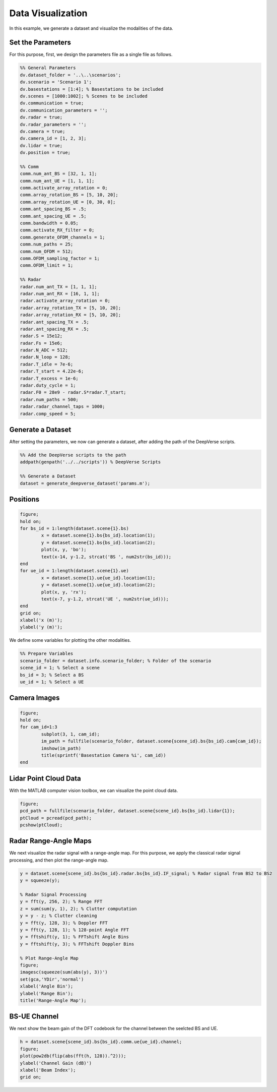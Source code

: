 ^^^^^^^^^^^^^^^^^^
Data Visualization
^^^^^^^^^^^^^^^^^^

In this example, we generate a dataset and visualize the modalities of the data.


Set the Parameters
==================
For this purpose, first, we design the parameters file as a single file as follows.

.. code-block:: matlab

	%% General Parameters
	dv.dataset_folder = '..\..\scenarios';
	dv.scenario = 'Scenario 1';
	dv.basestations = [1:4]; % Basestations to be included
	dv.scenes = [1000:1002]; % Scenes to be included
	dv.communication = true;
	dv.communication_parameters = '';
	dv.radar = true;
	dv.radar_parameters = '';
	dv.camera = true;
	dv.camera_id = [1, 2, 3];
	dv.lidar = true;
	dv.position = true;

	%% Comm
	comm.num_ant_BS = [32, 1, 1];
	comm.num_ant_UE = [1, 1, 1];
	comm.activate_array_rotation = 0;
	comm.array_rotation_BS = [5, 10, 20];
	comm.array_rotation_UE = [0, 30, 0];
	comm.ant_spacing_BS = .5;
	comm.ant_spacing_UE = .5;
	comm.bandwidth = 0.05;
	comm.activate_RX_filter = 0;
	comm.generate_OFDM_channels = 1;
	comm.num_paths = 25;
	comm.num_OFDM = 512;
	comm.OFDM_sampling_factor = 1;
	comm.OFDM_limit = 1; 

	%% Radar
	radar.num_ant_TX = [1, 1, 1];
	radar.num_ant_RX = [16, 1, 1];
	radar.activate_array_rotation = 0;
	radar.array_rotation_TX = [5, 10, 20];
	radar.array_rotation_RX = [5, 10, 20];
	radar.ant_spacing_TX = .5;
	radar.ant_spacing_RX = .5;
	radar.S = 15e12;
	radar.Fs = 15e6;
	radar.N_ADC = 512;
	radar.N_loop = 128;
	radar.T_idle = 7e-6;
	radar.T_start = 4.22e-6;
	radar.T_excess = 1e-6;
	radar.duty_cycle = 1;
	radar.F0 = 28e9 - radar.S*radar.T_start;
	radar.num_paths = 500;
	radar.radar_channel_taps = 1000; 
	radar.comp_speed = 5;


Generate a Dataset
==================

After setting the parameters, we now can generate a dataset, after adding the path of the DeepVerse scripts.

.. code-block:: matlab

	%% Add the DeepVerse scripts to the path 
	addpath(genpath('../../scripts')) % DeepVerse Scripts

	%% Generate a Dataset
	dataset = generate_deepverse_dataset('params.m');


Positions
=========

.. code-block:: matlab

	figure;
	hold on;
	for bs_id = 1:length(dataset.scene{1}.bs)
		x = dataset.scene{1}.bs{bs_id}.location(1);
		y = dataset.scene{1}.bs{bs_id}.location(2);
		plot(x, y, 'bo');
		text(x-14, y-1.2, strcat('BS ', num2str(bs_id)));
	end
	for ue_id = 1:length(dataset.scene{1}.ue)
		x = dataset.scene{1}.ue{ue_id}.location(1);
		y = dataset.scene{1}.ue{ue_id}.location(2);
		plot(x, y, 'rx');
		text(x-7, y-1.2, strcat('UE ', num2str(ue_id)));
	end
	grid on;
	xlabel('x (m)');
	ylabel('y (m)');

.. image:: ../../images/examples/visualization/locations.svg
  :alt: Locations of the BS and UEs
  :align: center
  
  
We define some variables for plotting the other modalities.

.. code-block:: matlab

	%% Prepare Variables
	scenario_folder = dataset.info.scenario_folder; % Folder of the scenario
	scene_id = 1; % Select a scene
	bs_id = 3; % Select a BS
	ue_id = 1; % Select a UE


Camera Images
=============

.. code-block:: matlab

	figure;
	hold on;
	for cam_id=1:3
		subplot(3, 1, cam_id);
		im_path = fullfile(scenario_folder, dataset.scene{scene_id}.bs{bs_id}.cam{cam_id});
		imshow(im_path)
		title(sprintf('Basestation Camera %i', cam_id))
	end

.. image:: ../../images/examples/visualization/camera.svg
  :alt: Camera Images of the BS
  :align: center
  
  
Lidar Point Cloud Data
======================

With the MATLAB computer vision toolbox, we can visualize the point cloud data.

.. code-block:: matlab

	figure;
	pcd_path = fullfile(scenario_folder, dataset.scene{scene_id}.bs{bs_id}.lidar{1});
	ptCloud = pcread(pcd_path);
	pcshow(ptCloud);

.. image:: ../../images/examples/visualization/lidar.svg
  :alt: Lidar Image of the BS
  :align: center
  
  
Radar Range-Angle Maps
======================

We next visualize the radar signal with a range-angle map. For this purpose, we apply the classical radar signal processing, and then plot the range-angle map.

.. code-block:: matlab

	y = dataset.scene{scene_id}.bs{bs_id}.radar.bs{bs_id}.IF_signal; % Radar signal from BS2 to BS2
	y = squeeze(y);

	% Radar Signal Processing
	y = fft(y, 256, 2); % Range FFT
	z = sum(sum(y, 1), 2); % Clutter computation
	y = y - z; % Clutter cleaning
	y = fft(y, 128, 3); % Doppler FFT
	y = fft(y, 128, 1); % 128-point Angle FFT
	y = fftshift(y, 1); % FFTshift Angle Bins
	y = fftshift(y, 3); % FFTshift Doppler Bins

	% Plot Range-Angle Map
	figure;
	imagesc(squeeze(sum(abs(y), 3))')
	set(gca,'YDir','normal') 
	xlabel('Angle Bin');
	ylabel('Range Bin');
	title('Range-Angle Map');

.. image:: ../../images/examples/visualization/radar.svg
  :alt: Radar Range-Angle map of the BS
  :align: center
  
  
BS-UE Channel
======================

We next show the beam gain of the DFT codebook for the channel between the seelcted BS and UE.

.. code-block:: matlab

	h = dataset.scene{scene_id}.bs{bs_id}.comm.ue{ue_id}.channel;
	figure;
	plot(pow2db(flip(abs(fft(h, 128)).^2)));
	ylabel('Channel Gain (dB)')
	xlabel('Beam Index');
	grid on;

.. image:: ../../images/examples/visualization/beam.svg
  :alt: Beam Gain of the BS-UE channel
  :align: center
  